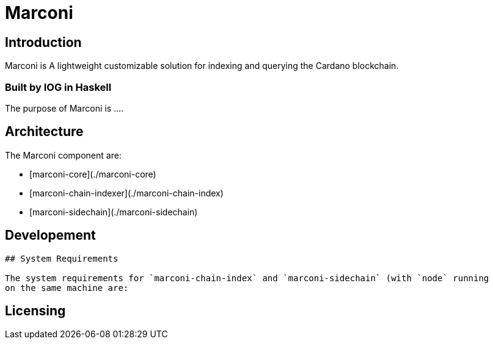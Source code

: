 # Marconi 

## Introduction

Marconi is A lightweight customizable solution for indexing and querying the Cardano blockchain.

### Built by IOG in Haskell
The purpose of Marconi is ....

## Architecture
The Marconi component are:

* [marconi-core](./marconi-core)
* [marconi-chain-indexer](./marconi-chain-index)
* [marconi-sidechain](./marconi-sidechain)

## Developement
.....

## System Requirements

The system requirements for `marconi-chain-index` and `marconi-sidechain` (with `node` running
on the same machine are:

.....

== Licensing

.....
